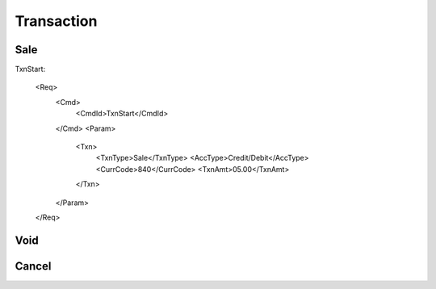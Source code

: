===========
Transaction
===========
Sale
----
TxnStart:

    <Req>
        <Cmd>
            <CmdId>TxnStart</CmdId>
        </Cmd>
        <Param>
            <Txn>
                <TxnType>Sale</TxnType>
                <AccType>Credit/Debit</AccType>
                <CurrCode>840</CurrCode>
                <TxnAmt>05.00</TxnAmt>
            </Txn>
        </Param>
    </Req>

Void
----
Cancel
------
